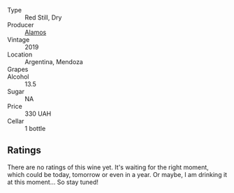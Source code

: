 #+attr_html: :class wine-main-image
[[file:/images/29/4f1734-8953-4169-ba32-42a1e505fb4c/2022-12-03-16-53-07-IMG-3584.webp]]

- Type :: Red Still, Dry
- Producer :: [[barberry:/producers/d47803d9-7171-4a4d-bd44-368060fb6142][Alamos]]
- Vintage :: 2019
- Location :: Argentina, Mendoza
- Grapes :: 
- Alcohol :: 13.5
- Sugar :: NA
- Price :: 330 UAH
- Cellar :: 1 bottle

** Ratings

There are no ratings of this wine yet. It's waiting for the right moment, which could be today, tomorrow or even in a year. Or maybe, I am drinking it at this moment... So stay tuned!

